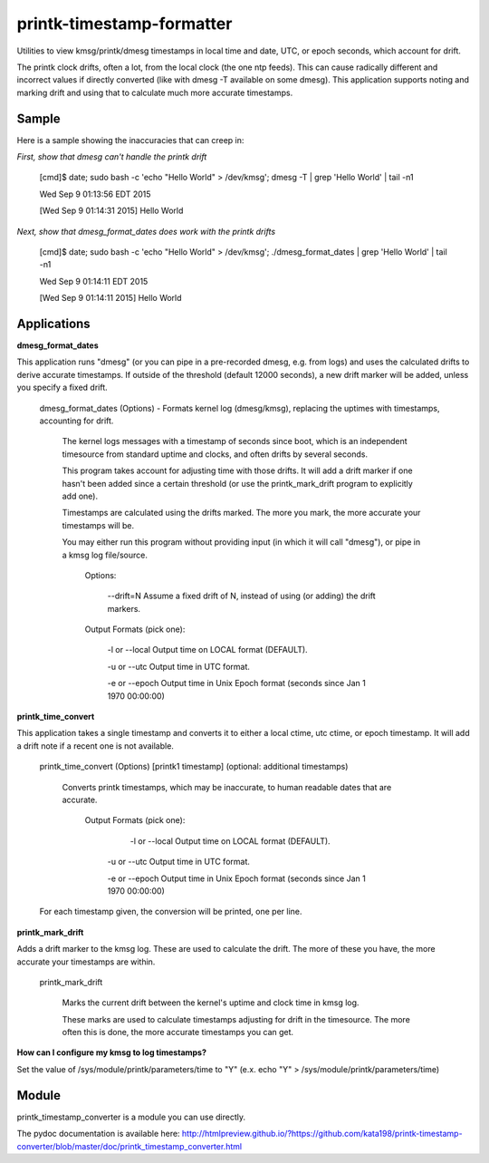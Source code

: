 printk-timestamp-formatter
==========================

Utilities to view kmsg/printk/dmesg timestamps in local time and date, UTC, or epoch seconds, which account for drift.

The printk clock drifts, often a lot, from the local clock (the one ntp feeds). This can cause radically different and incorrect values if directly converted (like with dmesg -T available on some dmesg). This application supports noting and marking drift and using that to calculate much more accurate timestamps.



Sample
------

Here is a sample showing the inaccuracies that can creep in:


*First, show that dmesg can't handle the printk drift*

	[cmd]$ date; sudo bash -c 'echo "Hello World" > /dev/kmsg'; dmesg -T | grep 'Hello World' | tail -n1

	Wed Sep  9 01:13:56 EDT 2015

	[Wed Sep  9 01:14:31 2015] Hello World


*Next, show that dmesg_format_dates does work with the printk drifts*

	[cmd]$ date; sudo bash -c 'echo "Hello World" > /dev/kmsg'; ./dmesg_format_dates | grep 'Hello World' | tail -n1

	Wed Sep  9 01:14:11 EDT 2015

	[Wed Sep  9 01:14:11 2015] Hello World

Applications
------------

**dmesg_format_dates** 

This application runs "dmesg" (or you can pipe in a pre-recorded dmesg, e.g. from logs) and uses the calculated drifts to derive accurate timestamps. If outside of the threshold (default 12000 seconds), a new drift marker will be added, unless you specify a fixed drift.


	dmesg_format_dates (Options) - Formats kernel log (dmesg/kmsg), replacing the uptimes with timestamps, accounting for drift.
		
		
		The kernel logs messages with a timestamp of seconds since boot, which is an independent timesource from standard uptime and clocks, and often drifts by several seconds.

		This program takes account for adjusting time with those drifts. It will add a drift marker if one hasn't been added since a certain threshold (or use the printk_mark_drift program to explicitly add one).


		Timestamps are calculated using the drifts marked. The more you mark, the more accurate your timestamps will be.


		You may either run this program without providing input (in which it will call "dmesg"), or pipe in a kmsg log file/source.


			Options:


				\-\-drift=N               Assume a fixed drift of N, instead of using (or adding) the drift markers.


			Output Formats (pick one):


				\-l or \-\-local           Output time on LOCAL format (DEFAULT).

				\-u or \-\-utc             Output time in UTC format.

				\-e or \-\-epoch           Output time in Unix Epoch format (seconds since Jan 1 1970 00:00:00)


**printk_time_convert**

This application takes a single timestamp and converts it to either a local ctime, utc ctime, or epoch timestamp. It will add a drift note if a recent one is not available.


	printk_time_convert (Options) [printk1 timestamp] (optional: additional timestamps)


		Converts printk timestamps, which may be inaccurate, to human readable dates that are accurate.


			Output Formats (pick one):


				 -l or --local           Output time on LOCAL format (DEFAULT).

				-u or --utc             Output time in UTC format.

				-e or --epoch           Output time in Unix Epoch format (seconds since Jan 1 1970 00:00:00)


	For each timestamp given, the conversion will be printed, one per line.



**printk_mark_drift** 

Adds a drift marker to the kmsg log. These are used to calculate the drift. The more of these you have, the more accurate your timestamps are within.

	printk_mark_drift

		Marks the current drift between the kernel's uptime and clock time in kmsg log.


		These marks are used to calculate timestamps adjusting for drift in the timesource. The more often this is done, the more accurate timestamps you can get.


**How can I configure my kmsg to log timestamps?**

Set the value of /sys/module/printk/parameters/time to "Y" (e.x. echo "Y" > /sys/module/printk/parameters/time)


Module
------

printk_timestamp_converter is a module you can use directly.

The pydoc documentation is available here: http://htmlpreview.github.io/?https://github.com/kata198/printk-timestamp-converter/blob/master/doc/printk_timestamp_converter.html 


